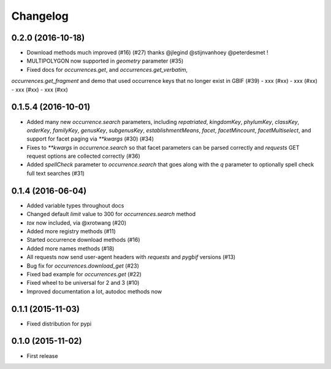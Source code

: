 Changelog
=========

0.2.0 (2016-10-18)
--------------------
- Download methods much improved (#16) (#27) thanks @jlegind @stijnvanhoey @peterdesmet !
- MULTIPOLYGON now supported in `geometry` parameter (#35)
- Fixed docs for `occurrences.get`, and `occurrences.get_verbatim`,
`occurrences.get_fragment` and demo that used occurrence keys that no longer
exist in GBIF (#39)
- xxx (#xx)
- xxx (#xx)
- xxx (#xx)
- xxx (#xx)

0.1.5.4 (2016-10-01)
--------------------
- Added many new `occurrence.search` parameters, including `repatriated`, `kingdomKey`, `phylumKey`, `classKey`, `orderKey`, `familyKey`, `genusKey`, `subgenusKey`, `establishmentMeans`, `facet`, `facetMincount`, `facetMultiselect`, and support for facet paging via	`**kwargs` (#30) (#34)
- Fixes to `**kwargs` in `occurrence.search` so that facet parameters can be parsed correctly and `requests` GET	request options are collected correctly (#36)
- Added `spellCheck` parameter to `occurrence.search` that goes along with the `q` parameter to optionally spell check full text searches (#31)

0.1.4 (2016-06-04)
--------------------
- Added variable types throughout docs
- Changed default `limit` value to 300 for `occurrences.search` method
- `tox` now included, via @xrotwang (#20)
- Added more registry methods (#11)
- Started occurrence download methods (#16)
- Added more names methods (#18)
- All requests now send user-agent headers with `requests` and `pygbif` versions (#13)
- Bug fix for `occurrences.download_get` (#23)
- Fixed bad example for `occurrences.get` (#22)
- Fixed wheel to be universal for 2 and 3 (#10)
- Improved documentation a lot, autodoc methods now

0.1.1 (2015-11-03)
--------------------
- Fixed distribution for pypi

0.1.0 (2015-11-02)
--------------------
- First release
